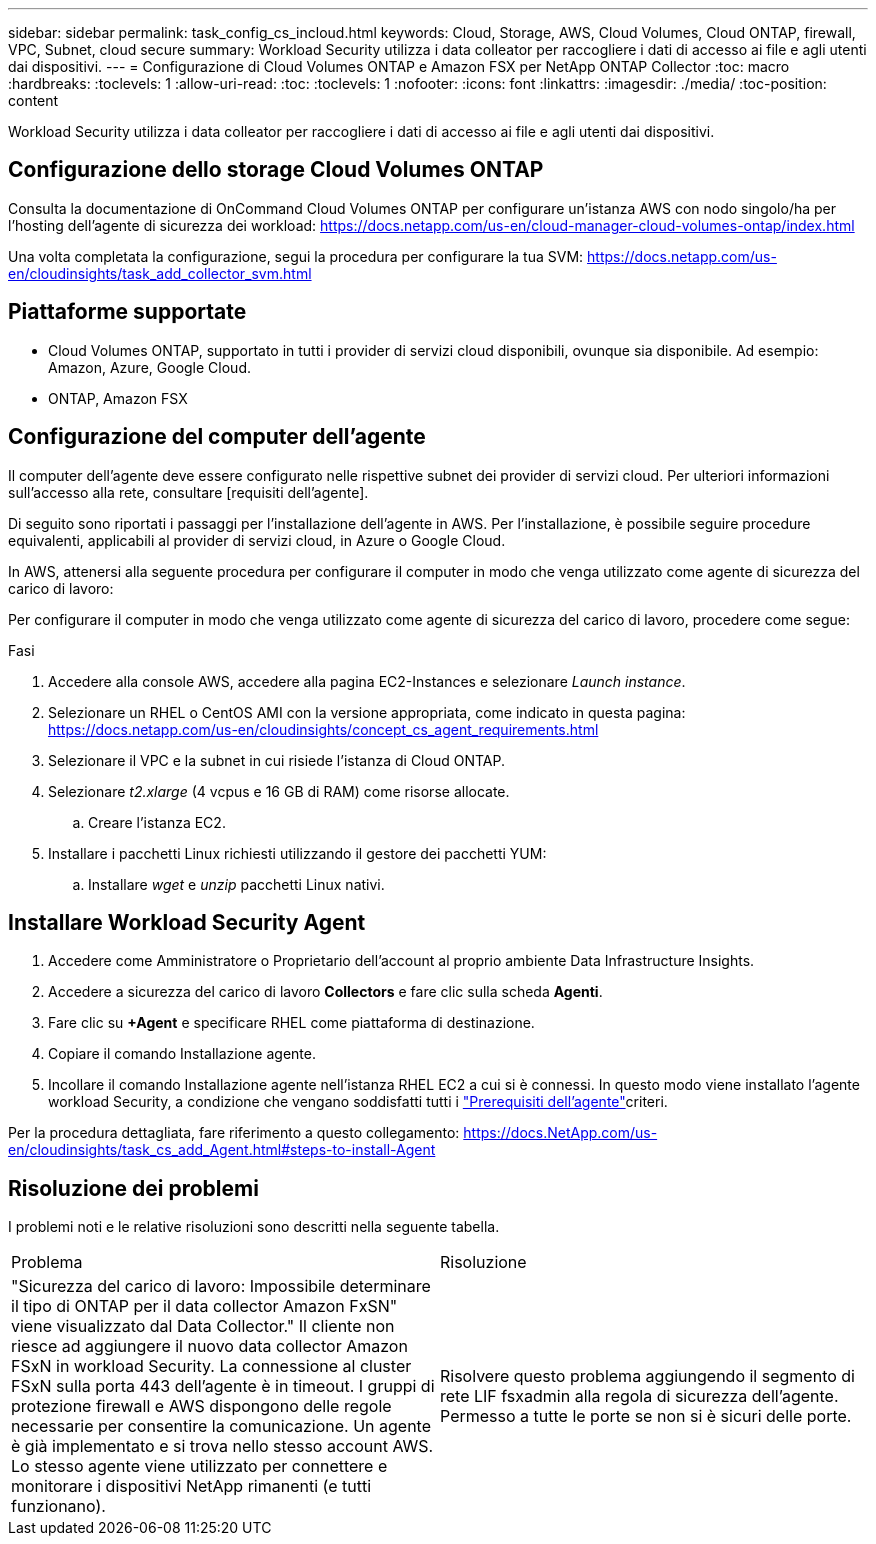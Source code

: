 ---
sidebar: sidebar 
permalink: task_config_cs_incloud.html 
keywords: Cloud, Storage, AWS, Cloud Volumes, Cloud ONTAP, firewall, VPC, Subnet,  cloud secure 
summary: Workload Security utilizza i data colleator per raccogliere i dati di accesso ai file e agli utenti dai dispositivi. 
---
= Configurazione di Cloud Volumes ONTAP e Amazon FSX per NetApp ONTAP Collector
:toc: macro
:hardbreaks:
:toclevels: 1
:allow-uri-read: 
:toc: 
:toclevels: 1
:nofooter: 
:icons: font
:linkattrs: 
:imagesdir: ./media/
:toc-position: content


[role="lead"]
Workload Security utilizza i data colleator per raccogliere i dati di accesso ai file e agli utenti dai dispositivi.



== Configurazione dello storage Cloud Volumes ONTAP

Consulta la documentazione di OnCommand Cloud Volumes ONTAP per configurare un'istanza AWS con nodo singolo/ha per l'hosting dell'agente di sicurezza dei workload: https://docs.netapp.com/us-en/cloud-manager-cloud-volumes-ontap/index.html[]

Una volta completata la configurazione, segui la procedura per configurare la tua SVM: https://docs.netapp.com/us-en/cloudinsights/task_add_collector_svm.html[]



== Piattaforme supportate

* Cloud Volumes ONTAP, supportato in tutti i provider di servizi cloud disponibili, ovunque sia disponibile. Ad esempio: Amazon, Azure, Google Cloud.
* ONTAP, Amazon FSX




== Configurazione del computer dell'agente

Il computer dell'agente deve essere configurato nelle rispettive subnet dei provider di servizi cloud. Per ulteriori informazioni sull'accesso alla rete, consultare [requisiti dell'agente].

Di seguito sono riportati i passaggi per l'installazione dell'agente in AWS. Per l'installazione, è possibile seguire procedure equivalenti, applicabili al provider di servizi cloud, in Azure o Google Cloud.

In AWS, attenersi alla seguente procedura per configurare il computer in modo che venga utilizzato come agente di sicurezza del carico di lavoro:

Per configurare il computer in modo che venga utilizzato come agente di sicurezza del carico di lavoro, procedere come segue:

.Fasi
. Accedere alla console AWS, accedere alla pagina EC2-Instances e selezionare _Launch instance_.
. Selezionare un RHEL o CentOS AMI con la versione appropriata, come indicato in questa pagina: https://docs.netapp.com/us-en/cloudinsights/concept_cs_agent_requirements.html[]
. Selezionare il VPC e la subnet in cui risiede l'istanza di Cloud ONTAP.
. Selezionare _t2.xlarge_ (4 vcpus e 16 GB di RAM) come risorse allocate.
+
.. Creare l'istanza EC2.


. Installare i pacchetti Linux richiesti utilizzando il gestore dei pacchetti YUM:
+
.. Installare _wget_ e _unzip_ pacchetti Linux nativi.






== Installare Workload Security Agent

. Accedere come Amministratore o Proprietario dell'account al proprio ambiente Data Infrastructure Insights.
. Accedere a sicurezza del carico di lavoro *Collectors* e fare clic sulla scheda *Agenti*.
. Fare clic su *+Agent* e specificare RHEL come piattaforma di destinazione.
. Copiare il comando Installazione agente.
. Incollare il comando Installazione agente nell'istanza RHEL EC2 a cui si è connessi. In questo modo viene installato l'agente workload Security, a condizione che vengano soddisfatti tutti i link:concept_cs_agent_requirements.html["Prerequisiti dell'agente"]criteri.


Per la procedura dettagliata, fare riferimento a questo collegamento: https://docs.NetApp.com/us-en/cloudinsights/task_cs_add_Agent.html#steps-to-install-Agent



== Risoluzione dei problemi

I problemi noti e le relative risoluzioni sono descritti nella seguente tabella.

|===


| Problema | Risoluzione 


| "Sicurezza del carico di lavoro: Impossibile determinare il tipo di ONTAP per il data collector Amazon FxSN" viene visualizzato dal Data Collector." Il cliente non riesce ad aggiungere il nuovo data collector Amazon FSxN in workload Security. La connessione al cluster FSxN sulla porta 443 dell'agente è in timeout. I gruppi di protezione firewall e AWS dispongono delle regole necessarie per consentire la comunicazione. Un agente è già implementato e si trova nello stesso account AWS. Lo stesso agente viene utilizzato per connettere e monitorare i dispositivi NetApp rimanenti (e tutti funzionano). | Risolvere questo problema aggiungendo il segmento di rete LIF fsxadmin alla regola di sicurezza dell'agente. Permesso a tutte le porte se non si è sicuri delle porte. 
|===